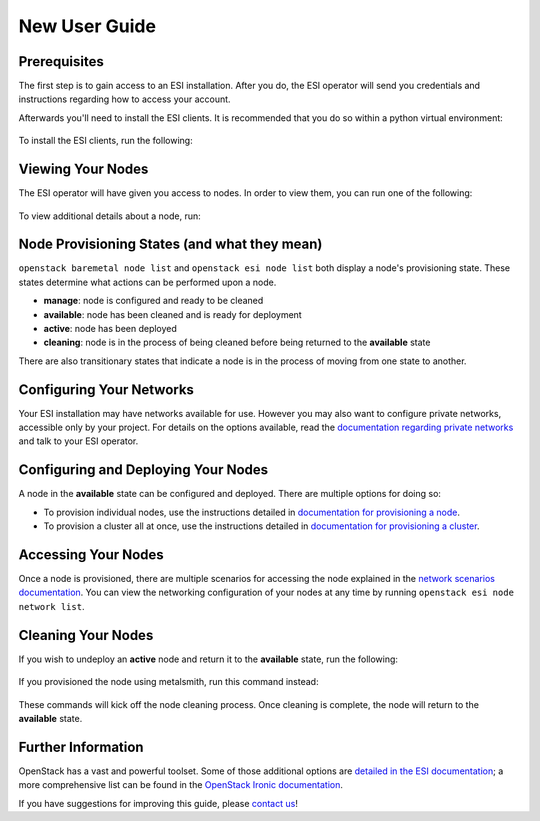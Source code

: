 New User Guide
==============

Prerequisites
-------------

The first step is to gain access to an ESI installation. After you do, the ESI operator will send you credentials and instructions regarding how to access your account.

Afterwards you'll need to install the ESI clients. It is recommended that you do so within a python virtual environment:

  .. prompt:: bash $

    python3 -mvenv .venv
    source .venv/bin/activate

To install the ESI clients, run the following:

  .. prompt:: bash (.venv)$

    pip install python-esiclient
    pip install python-esileapclient

Viewing Your Nodes
------------------

The ESI operator will have given you access to nodes. In order to view them, you can run one of the following:

  .. prompt:: bash (.venv)$

    openstack baremetal node list          # Ironic's node list command
    openstack esi node list                # ESI's node list command with leasing information
    openstack esi node network list        # ESI's node list command with node network information

To view additional details about a node, run:

  .. prompt:: bash (.venv)$

    openstack baremetal node show <node ID>   # The node ID can be its name or UUID

Node Provisioning States (and what they mean)
---------------------------------------------

``openstack baremetal node list`` and ``openstack esi node list`` both display a node's provisioning state. These states determine what actions can be performed upon a node.

* **manage**: node is configured and ready to be cleaned
* **available**: node has been cleaned and is ready for deployment
* **active**: node has been deployed
* **cleaning**: node is in the process of being cleaned before being returned to the **available** state

There are also transitionary states that indicate a node is in the process of moving from one state to another.

Configuring Your Networks
-------------------------

Your ESI installation may have networks available for use. However you may also want to configure private networks, accessible only by your project. For details on the options available, read the `documentation regarding private networks`_ and talk to your ESI operator.

Configuring and Deploying Your Nodes
------------------------------------

A node in the **available** state can be configured and deployed. There are multiple options for doing so:

* To provision individual nodes, use the instructions detailed in `documentation for provisioning a node`_.
* To provision a cluster all at once, use the instructions detailed in `documentation for provisioning a cluster`_.

Accessing Your Nodes
--------------------

Once a node is provisioned, there are multiple scenarios for accessing the node explained in the `network scenarios documentation`_. You can view the networking configuration of your nodes at any time by running ``openstack esi node network list``.

Cleaning Your Nodes
-------------------

If you wish to undeploy an **active** node and return it to the **available** state, run the following:

  .. prompt:: bash (.venv)$

    openstack baremetal node undeploy <node ID>  # The node ID can be its name or UUID

If you provisioned the node using metalsmith, run this command instead:

  .. prompt:: bash (.venv)$

    metalsmith undeploy <node ID>                # The node ID can be its name or UUID

These commands will kick off the node cleaning process. Once cleaning is complete, the node will return to the **available** state.

Further Information
-------------------

OpenStack has a vast and powerful toolset. Some of those additional options are `detailed in the ESI documentation`_; a more comprehensive list can be found in the `OpenStack Ironic documentation`_.

If you have suggestions for improving this guide, please `contact us`_!

.. _documentation regarding private networks: network_scenarios.html#private-networks
.. _documentation for provisioning a node: cli.html#provisioning-a-node
.. _documentation for provisioning a cluster: cluster.html
.. _detailed in the ESI documentation: index.html#general-information
.. _OpenStack Ironic documentation: https://docs.openstack.org/ironic/latest/
.. _network scenarios documentation: network_scenarios.html
.. _contact us: ../contact-us.html
